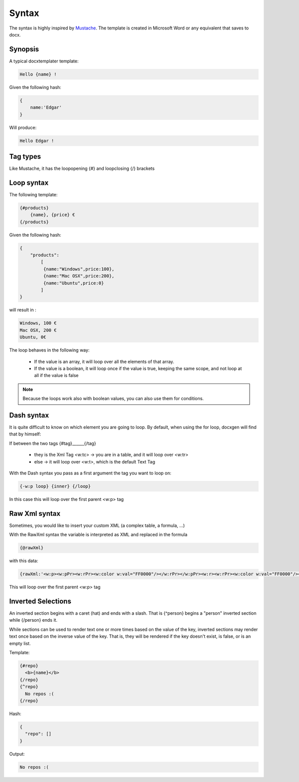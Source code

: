 ..  _syntax:

.. index::
   single: Syntax

Syntax
======

The syntax is highly inspired by Mustache_. The template is created in Microsoft Word or any equivalent that saves to docx.

.. _Mustache: http://mustache.github.io/

Synopsis
--------

A typical docxtemplater template:

.. code-block:: javascript

    Hello {name} !

Given the following hash:

.. code-block:: javascript

    {
        name:'Edgar'
    }

Will produce:

.. code-block:: javascript

    Hello Edgar !

Tag types
---------

Like Mustache, it has the loopopening {#} and loopclosing {/} brackets

Loop syntax
-----------

The following template:

.. code-block:: javascript

    {#products}
        {name}, {price} €
    {/products}

Given the following hash:

.. code-block:: javascript

    {
        "products":
            [
             {name:"Windows",price:100},
             {name:"Mac OSX",price:200},
             {name:"Ubuntu",price:0}
            ]
    }

will result in :

.. code-block:: javascript

    Windows, 100 €
    Mac OSX, 200 €
    Ubuntu, 0€

The loop behaves in the following way:

 * If the value is an array, it will loop over all the elements of that array.
 * If the value is a boolean, it will loop once if the value is true, keeping the same scope, and not loop at all if the value is false

.. note:: 

    Because the loops work also with boolean values, you can also use them for conditions.


Dash syntax
-----------

It is quite difficult to know on which element you are going to loop. By default, when using the for loop, docxgen will find that by himself:

If between the two tags {#tag}______{/tag}

 * they is the Xml Tag <w:tc> -> you are in a table, and it will loop over <w:tr>
 * else -> it will loop over <w:t>, which is the default Text Tag

With the Dash syntax you pass as a first argument the tag you want to loop on:

.. code-block:: javascript

    {-w:p loop} {inner} {/loop}

In this case this will loop over the first parent <w:p> tag

Raw Xml syntax
-----------

Sometimes, you would like to insert your custom XML (a complex table, a formula, ...)

With the RawXml syntax the variable is interpreted as XML and replaced in the formula

.. code-block:: javascript

    {@rawXml}

with this data:

.. code-block:: javascript

    {rawXml:'<w:p><w:pPr><w:rPr><w:color w:val="FF0000"/></w:rPr></w:pPr><w:r><w:rPr><w:color w:val="FF0000"/></w:rPr><w:t>My custom</w:t></w:r><w:r><w:rPr><w:color w:val="00FF00"/></w:rPr><w:t>XML</w:t></w:r></w:p>'}

This will loop over the first parent <w:p> tag

Inverted Selections
-------------------

An inverted section begins with a caret (hat) and ends with a slash. That is {^person} begins a "person" inverted section while {/person} ends it.

While sections can be used to render text one or more times based on the value of the key, inverted sections may render text once based on the inverse value of the key. That is, they will be rendered if the key doesn't exist, is false, or is an empty list.

Template:

.. code-block:: javascript

    {#repo}
      <b>{name}</b>
    {/repo}
    {^repo}
      No repos :(
    {/repo}

Hash:

.. code-block:: javascript

    {
      "repo": []
    }

Output:

.. code-block:: javascript

    No repos :(

